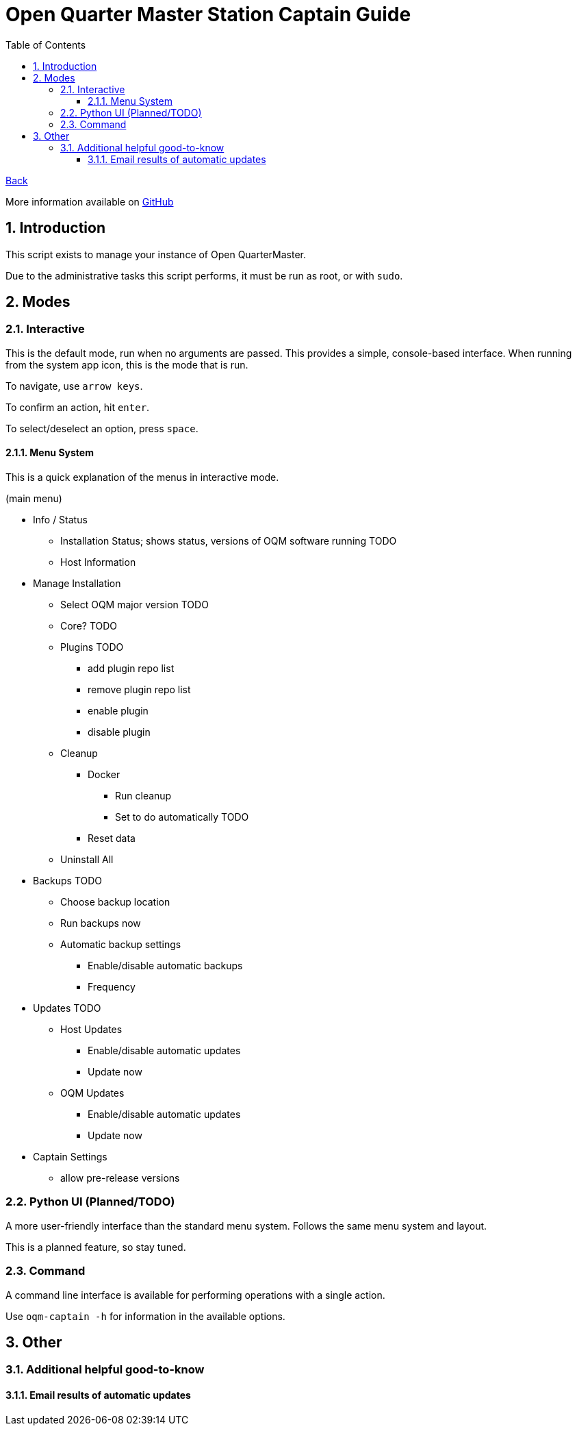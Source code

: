 = Open Quarter Master Station Captain Guide
:toc:
:toclevels: 5
:sectnums:
:sectnumlevels: 5
:sectanchors:

link:README.md[Back]

More information available on link:https://github.com/Epic-Breakfast-Productions/OpenQuarterMaster/tree/main/software/Station-Captain[GitHub]

== Introduction

This script exists to manage your instance of Open QuarterMaster.

Due to the administrative tasks this script performs, it must be run as root, or with `sudo`.

== Modes

=== Interactive

This is the default mode, run when no arguments are passed. This provides a simple, console-based interface. When running from the system app icon, this is the mode that is run.

To navigate, use `arrow keys`.

To confirm an action, hit `enter`.

To select/deselect an option, press `space`.

==== Menu System

This is a quick explanation of the menus in interactive mode.

(main menu)

* Info / Status
** Installation Status; shows status, versions of OQM software running TODO
** Host Information
* Manage Installation
** Select OQM major version TODO
** Core? TODO
** Plugins TODO
*** add plugin repo list
*** remove plugin repo list
*** enable plugin
*** disable plugin
** Cleanup
*** Docker
**** Run cleanup
**** Set to do automatically TODO
*** Reset data
** Uninstall All
* Backups TODO
** Choose backup location
** Run backups now
** Automatic backup settings
*** Enable/disable automatic backups
*** Frequency
* Updates TODO
** Host Updates
*** Enable/disable automatic updates
*** Update now
** OQM Updates
*** Enable/disable automatic updates
*** Update now
* Captain Settings
** allow pre-release versions

=== Python UI (Planned/TODO)

A more user-friendly interface than the standard menu system. Follows the same menu system and layout.

This is a planned feature, so stay tuned.

=== Command

A command line interface is available for performing operations with a single action.

Use `oqm-captain -h` for information in the available options.

== Other

=== Additional helpful good-to-know

==== Email results of automatic updates


